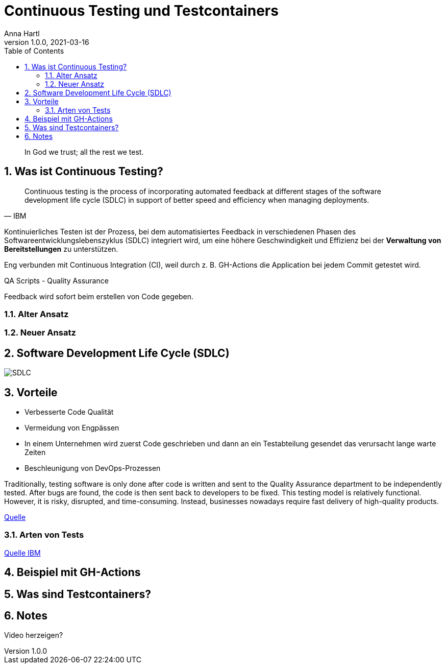 = Continuous Testing und Testcontainers
Anna Hartl
1.0.0, 2021-03-16
ifndef::imagesdir[:imagesdir: images]
//:toc-placement!:  // prevents the generation of the doc at this position, so it can be printed afterwards
:sourcedir: ../src/main/java
:icons: font
:sectnums:    // Nummerierung der Überschriften / section numbering
:toc: left

//Need this blank line after ifdef, don't know why...
ifdef::backend-html5[]

[quote]
In God we trust; all the rest we test.

== Was ist Continuous Testing?

[quote, IBM]
    Continuous testing is the process of incorporating automated feedback at different stages of the software development life cycle (SDLC) in support of better speed and efficiency when managing deployments.


Kontinuierliches Testen ist der Prozess,
bei dem automatisiertes Feedback in verschiedenen Phasen des Softwareentwicklungslebenszyklus (SDLC)
integriert wird, um eine höhere Geschwindigkeit und Effizienz bei der
*Verwaltung von Bereitstellungen* zu unterstützen.

Eng verbunden mit Continuous Integration (CI),
weil durch z. B. GH-Actions die Application bei jedem Commit getestet wird.

QA Scripts - Quality Assurance

Feedback wird sofort beim erstellen von Code gegeben.

=== Alter Ansatz

=== Neuer Ansatz



== Software Development Life Cycle (SDLC)

image::SDLC.png[]

== Vorteile

* Verbesserte Code Qualität
* Vermeidung von Engpässen
    * In einem Unternehmen wird zuerst Code geschrieben
und dann an ein Testabteilung gesendet das verursacht lange warte Zeiten
* Beschleunigung von DevOps-Prozessen

Traditionally, testing software is only done after code is written and sent to the
Quality Assurance department to be independently tested. After bugs are found, the
code is then sent back to developers to be fixed. This testing model is relatively functional.
However, it is risky, disrupted,
and time-consuming. Instead, businesses nowadays require fast delivery of high-quality products.

https://katalon.com/resources-center/blog/continuous-testing-introduction[Quelle]

=== Arten von Tests

https://www.ibm.com/topics/continuous-testing[Quelle IBM]

== Beispiel mit GH-Actions


== Was sind Testcontainers?

== Notes
Video herzeigen?


